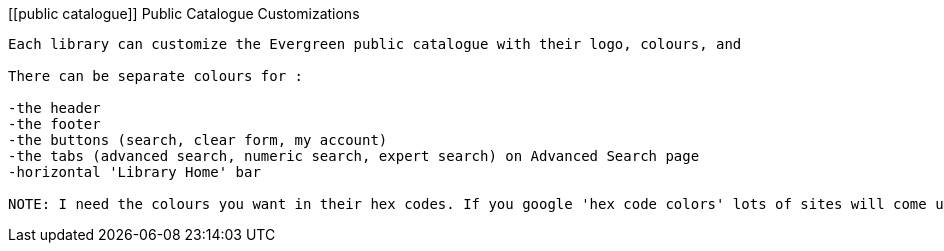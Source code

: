 [[public catalogue]]
Public Catalogue Customizations
-----------------------------------------

Each library can customize the Evergreen public catalogue with their logo, colours, and 

There can be separate colours for :

-the header
-the footer
-the buttons (search, clear form, my account)
-the tabs (advanced search, numeric search, expert search) on Advanced Search page
-horizontal 'Library Home' bar

NOTE: I need the colours you want in their hex codes. If you google 'hex code colors' lots of sites will come up which display the different colours and their hex codes. If you see some colours you want to use at some other Sitka sites let me know what site and I can grab those.